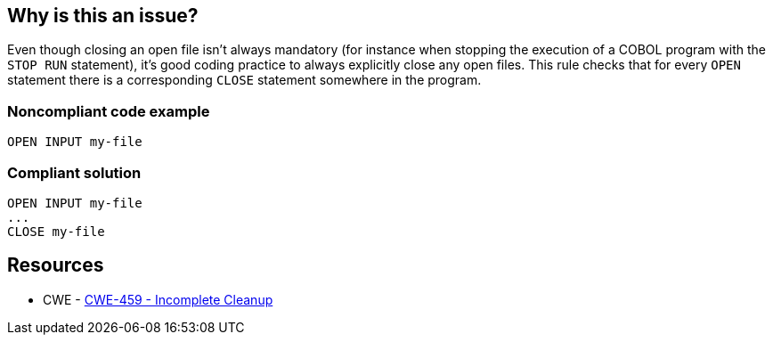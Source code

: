 == Why is this an issue?

Even though closing an open file isn't always mandatory (for instance when stopping the execution of a COBOL program with the ``++STOP RUN++`` statement), it's good coding practice to always explicitly close any open files. This rule checks that for every ``++OPEN++`` statement there is a corresponding ``++CLOSE++`` statement somewhere in the program.


=== Noncompliant code example

[source,cobol]
----
OPEN INPUT my-file
----


=== Compliant solution

[source,cobol]
----
OPEN INPUT my-file
...
CLOSE my-file
----


== Resources

* CWE - https://cwe.mitre.org/data/definitions/459[CWE-459 - Incomplete Cleanup]


ifdef::env-github,rspecator-view[]

'''
== Implementation Specification
(visible only on this page)

=== Message

File "XXXX" is opened, but never explicitely closed


'''
== Comments And Links
(visible only on this page)

=== is related to: S1630

endif::env-github,rspecator-view[]
